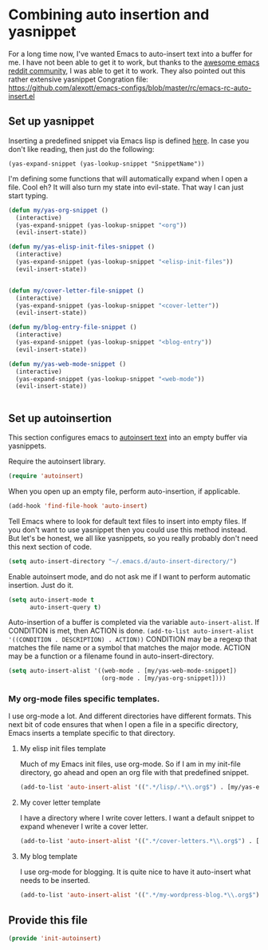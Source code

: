 #+AUTHOR:Joshua Branson
#+LATEX_HEADER: \usepackage{lmodern}
#+LATEX_HEADER: \usepackage[QX]{fontenc}

* Combining auto insertion and yasnippet
For a long time now, I've wanted Emacs to auto-insert text into a buffer for me.  I have not been able to get it to work, but thanks to the [[https://www.reddit.com/r/emacs/comments/4vrz3v/autoinsertmode_is_not_working/][awesome emacs reddit community]], I was able to get it to work.  They also pointed out this rather extensive yasnippet Congration file:  https://github.com/alexott/emacs-configs/blob/master/rc/emacs-rc-auto-insert.el
** Set up yasnippet

Inserting a predefined snippet via Emacs lisp is defined [[http://joaotavora.github.io/yasnippet/snippet-expansion.html#sec-1-6][here]].  In case you don't like reading, then just do the following:

~(yas-expand-snippet (yas-lookup-snippet "SnippetName"))~

I'm defining some functions that will automatically expand when I open a file.  Cool eh?  It will also turn my state into evil-state.  That way I can just start typing.
#+BEGIN_SRC emacs-lisp
  (defun my/yas-org-snippet ()
    (interactive)
    (yas-expand-snippet (yas-lookup-snippet "<org"))
    (evil-insert-state))

  (defun my/yas-elisp-init-files-snippet ()
    (interactive)
    (yas-expand-snippet (yas-lookup-snippet "<elisp-init-files"))
    (evil-insert-state))


  (defun my/cover-letter-file-snippet ()
    (interactive)
    (yas-expand-snippet (yas-lookup-snippet "<cover-letter"))
    (evil-insert-state))

  (defun my/blog-entry-file-snippet ()
    (interactive)
    (yas-expand-snippet (yas-lookup-snippet "<blog-entry"))
    (evil-insert-state))

  (defun my/yas-web-mode-snippet ()
    (interactive)
    (yas-expand-snippet (yas-lookup-snippet "<web-mode"))
    (evil-insert-state))


#+END_SRC
** Set up autoinsertion
This section configures emacs to [[https://www.gnu.org/software/emacs/manual/html_node/autotype/Autoinserting.html][autoinsert text]] into an empty buffer via yasnippets.

Require the autoinsert library.
#+BEGIN_SRC emacs-lisp
  (require 'autoinsert)
#+END_SRC

When you open up an empty file, perform auto-insertion, if applicable.
#+BEGIN_SRC emacs-lisp
  (add-hook 'find-file-hook 'auto-insert)
#+END_SRC

Tell Emacs where to look for default text files to insert into empty files.  If you don't want to use yasnippet then you could use this method instead.  But let's be honest, we all like yasnippets, so you really probably don't need this next section of code.
#+BEGIN_SRC emacs-lisp
  (setq auto-insert-directory "~/.emacs.d/auto-insert-directory/")
#+END_SRC

Enable autoinsert mode, and do not ask me if I want to perform automatic insertion.  Just do it.
#+BEGIN_SRC emacs-lisp
  (setq auto-insert-mode t
        auto-insert-query t)
#+END_SRC

Auto-insertion of a buffer is completed via the variable =auto-insert-alist=.  If CONDITION is met, then ACTION is done.
=(add-to-list auto-insert-alist '((CONDITION . DESCRIPTION) . ACTION))=
CONDITION may be a regexp that matches the file name or a symbol that matches the major mode.
ACTION may be a function or a filename found in auto-insert-directory.

#+BEGIN_SRC emacs-lisp
  (setq auto-insert-alist '((web-mode . [my/yas-web-mode-snippet])
                            (org-mode . [my/yas-org-snippet])))
#+END_SRC

*** My org-mode files specific templates.
I use org-mode a lot.  And different directories have different formats.  This next bit of code ensures that when I open a file in a specific directory, Emacs inserts a template specific to that directory.

**** My elisp init files template
Much of my Emacs init files, use org-mode. So if I am in my init-file directory, go ahead and open an org file with that predefined snippet.
#+BEGIN_SRC emacs-lisp
(add-to-list 'auto-insert-alist '((".*/lisp/.*\\.org$") . [my/yas-elisp-init-files-snippet]))
#+END_SRC

**** My cover letter template
I have a directory where I write cover letters.  I want a default snippet to expand whenever I write a cover letter.

#+BEGIN_SRC emacs-lisp
(add-to-list 'auto-insert-alist '((".*/cover-letters.*\\.org$") . [my/cover-letter-file-snippet]))
#+END_SRC

**** My blog template
I use org-mode for blogging.  It is quite nice to have it auto-insert what needs to be inserted.
#+BEGIN_SRC emacs-lisp
(add-to-list 'auto-insert-alist '((".*/my-wordpress-blog.*\\.org$") . [my/blog-entry-file-snippet]))
#+END_SRC
** Provide this file
#+BEGIN_SRC emacs-lisp
(provide 'init-autoinsert)
#+END_SRC
